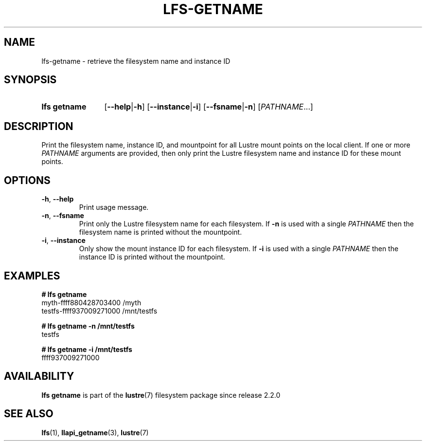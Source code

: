 .TH LFS-GETNAME 1 2024-08-15 Lustre "Lustre User Utilities"
.SH NAME
lfs-getname \- retrieve the filesystem name and instance ID
.SH SYNOPSIS
.SY "lfs getname"
.RB [ --help | -h ]
.RB [ --instance | -i ]
.RB [ --fsname | -n ]
.RI [ PATHNAME ...]
.YS
.SH DESCRIPTION
Print the filesystem name, instance ID, and mountpoint for all
Lustre mount points on the local client. If one or more
.I PATHNAME
arguments are provided, then only print the Lustre filesystem name
and instance ID for these mount points.
.SH OPTIONS
.TP
.BR -h ", " --help
Print usage message.
.TP
.BR -n ", " --fsname
Print only the Lustre filesystem name for each filesystem.  If
.B -n
is used with a single
.I PATHNAME
then the filesystem name is printed without the mountpoint.
.TP
.BR -i ", " --instance
Only show the mount instance ID for each filesystem.  If
.B -i
is used with a single
.I PATHNAME
then the instance ID is printed without the mountpoint.
.SH EXAMPLES
.EX
.B # lfs getname
myth-ffff880428703400 /myth
testfs-ffff937009271000 /mnt/testfs
.P
.B # lfs getname -n /mnt/testfs
testfs
.P
.B # lfs getname -i /mnt/testfs
ffff937009271000
.EE
.SH AVAILABILITY
.B lfs getname
is part of the
.BR lustre (7)
filesystem package since release 2.2.0
.\" Added in commit 2.1.53~17
.SH SEE ALSO
.BR lfs (1),
.BR llapi_getname (3),
.BR lustre (7)
